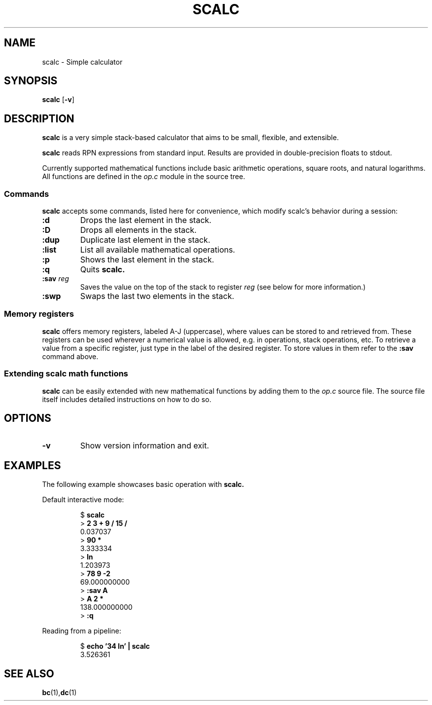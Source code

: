 .TH SCALC 1 scalc\-VERSION
.SH NAME
.PP
scalc \- Simple calculator
.SH SYNOPSIS
.PP
.B scalc
.RB [ \-v ]
.SH DESCRIPTION
.PP
.B scalc
is a very simple stack-based calculator
that aims to be small, flexible, and extensible.
.PP
.B scalc
reads RPN expressions from standard input.
Results are provided in double-precision floats to stdout.
.PP
Currently supported mathematical functions include
basic arithmetic operations, square roots, and natural logarithms.
All functions are defined in the
.I op.c
module in the source tree.
.SS Commands
.B scalc
accepts some commands,
listed here for convenience,
which modify scalc's behavior during a session:
.TP
.B :d
Drops the last element in the stack.
.TP
.B :D
Drops all elements in the stack.
.TP
.B :dup
Duplicate last element in the stack.
.TP
.B :list
List all available mathematical operations.
.TP
.B :p
Shows the last element in the stack.
.TP
.B :q
Quits
.B scalc.
.TP
.BI :sav " reg"
Saves the value on the top of the stack to register
.I reg
(see below for more information.)
.TP
.B :swp
Swaps the last two elements in the stack.
.SS Memory registers
.B scalc
offers memory registers,
labeled A-J (uppercase),
where values can be stored to and retrieved from.
These registers can be used wherever a numerical value is allowed,
e.g. in operations, stack operations, etc.
To retrieve a value from a specific register,
just type in the label of the desired register.
To store values in them refer to the
.B :sav
command above.
.SS Extending scalc math functions
.PP
.B scalc
can be easily extended with new mathematical functions by adding them to the
.I op.c
source file.
The source file itself includes detailed instructions on how to do so.
.SH OPTIONS
.TP
.B \-v
Show version information and exit.
.SH EXAMPLES
.PP
The following example showcases basic operation with
.B scalc.
.PP
Default interactive mode:
.PP
.nf
.RS
.RB $ " scalc"
.br
.RB > " 2 3 + 9 / 15 /"
.br
0.037037
.br
.RB > " 90 *"
.br
3.333334
.br
.RB > " ln"
.br
1.203973
.br
.RB > " 78 9 -2
.br
69.000000000
.RB > " :sav A"
.br
.RB > " A 2 *"
.br
138.000000000
.RB > " :q"
.RE
.fi
.PP
Reading from a pipeline:
.PP
.nf
.RS
.RB $ " echo '34 ln' | scalc"
.br
3.526361
.RE
.fi
.SH SEE ALSO
.BR bc (1), dc (1)